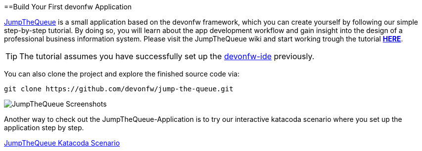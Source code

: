 :toc: macro
toc::[]
:idprefix:
:idseparator: -

ifdef::env-github[]
:tip-caption: :bulb:
:note-caption: :information_source:
:important-caption: :heavy_exclamation_mark:
:caution-caption: :fire:
:warning-caption: :warning:
:imagesdir: https://raw.githubusercontent.com/devonfw/getting-started/master/documentation/
endif::[]

:doctype: book
:reproducible:
:source-highlighter: rouge
:listing-caption: Listing

==Build Your First devonfw Application

https://github.com/devonfw/jump-the-queue[JumpTheQueue] is a small application based on the devonfw framework, which you can create yourself by following our simple step-by-step tutorial. By doing so, you will learn about the app development workflow and gain insight into the design of a professional business information system. Please visit the JumpTheQueue wiki and start working trough the tutorial https://github.com/devonfw/jump-the-queue/wiki[*HERE*].

TIP: The tutorial assumes you have successfully set up the https://github.com/devonfw/ide/wiki/setup[devonfw-ide] previously.

You can also clone the project and explore the finished source code via:

[source,bash]
-----
git clone https://github.com/devonfw/jump-the-queue.git
-----

image::images/guide/jtq-screens.png[JumpTheQueue Screenshots]

Another way to check out the JumpTheQueue-Application is to try our interactive katacoda scenario where you set up the application step by step.

[.katacoda-links]
https://katacoda.com/devonfw/scenarios/jump-the-queue[JumpTheQueue Katacoda Scenario]
